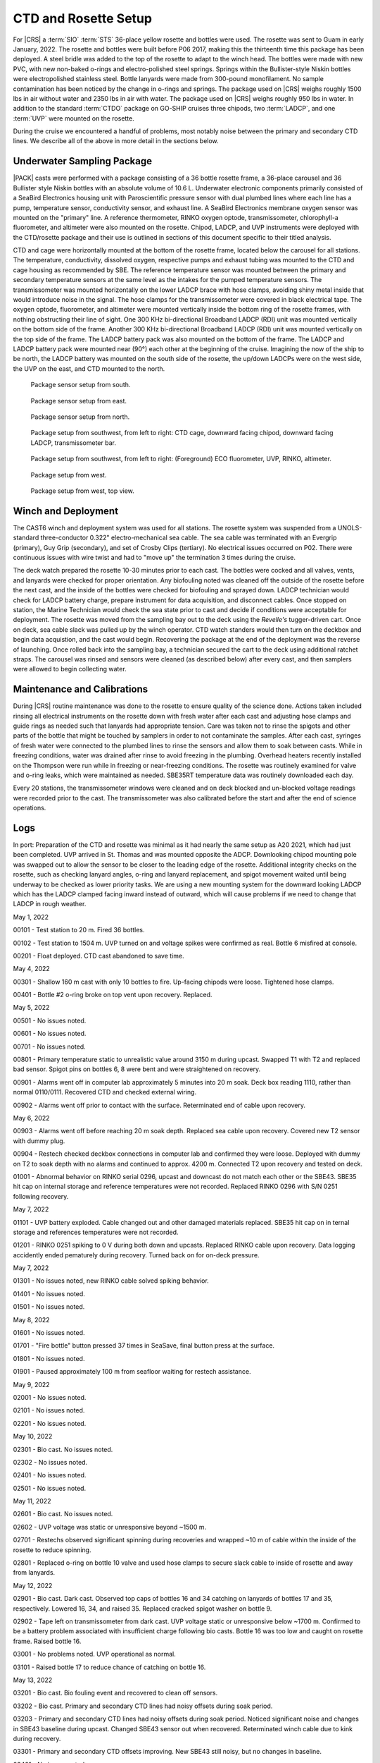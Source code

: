 
CTD and Rosette Setup
=====================

For |CRS| a :term:`SIO` :term:`STS` 36-place yellow rosette and bottles were used.
The rosette was sent to Guam in early January, 2022.
The rosette and bottles were built before P06 2017, making this the thirteenth time this package has been deployed.
A steel bridle was added to the top of the rosette to adapt to the winch head.
The bottles were made with new PVC, with new non-baked o-rings and electro-polished steel springs.
Springs within the Bullister-style Niskin bottles were electropolished stainless steel.
Bottle lanyards were made from 300-pound monofilament.
No sample contamination has been noticed by the change in o-rings and springs.
The package used on |CRS| weighs roughly 1500 lbs in air without water and 2350 lbs in air with water.
The package used on |CRS| weighs roughly 950 lbs in water.
In addition to the standard :term:`CTDO` package on GO-SHIP cruises three chipods, two :term:`LADCP`, and one :term:`UVP` were mounted on the rosette.

During the cruise we encountered a handful of problems, most notably noise between the primary and secondary CTD lines.
We describe all of the above in more detail in the sections below.

Underwater Sampling Package
---------------------------

|PACK| casts were performed with a package consisting of a 36 bottle rosette frame, a 36-place carousel and 36 Bullister style Niskin bottles with an absolute volume of 10.6 L.
Underwater electronic components primarily consisted of a SeaBird Electronics housing unit with Paroscientific pressure sensor with dual plumbed lines where each line has a pump, temperature sensor, conductivity sensor, and exhaust line.
A SeaBird Electronics membrane oxygen sensor was mounted on the "primary" line.
A reference thermometer, RINKO oxygen optode, transmissometer, chlorophyll-a fluorometer, and altimeter were also mounted on the rosette.
Chipod, LADCP, and UVP instruments were deployed with the CTD/rosette package and their use is outlined in sections of this document specific to their titled analysis.

CTD and cage were horizontally mounted at the bottom of the rosette frame, located below the carousel for all stations.
The temperature, conductivity, dissolved oxygen, respective pumps and exhaust tubing was mounted to the CTD and cage housing as recommended by SBE.
The reference temperature sensor was mounted between the primary and secondary temperature sensors at the same level as the intakes for the pumped temperature sensors.
The transmissometer was mounted horizontally on the lower LADCP brace with hose clamps, avoiding shiny metal inside that would introduce noise in the signal.
The hose clamps for the transmissometer were covered in black electrical tape.
The oxygen optode, fluorometer, and altimeter were mounted vertically inside the bottom ring of the rosette frames, with nothing obstructing their line of sight.
One 300 KHz bi-directional Broadband LADCP (RDI) unit was mounted vertically on the bottom side of the frame.
Another 300 KHz bi-directional Broadband LADCP (RDI) unit was mounted vertically on the top side of the frame.
The LADCP battery pack was also mounted on the bottom of the frame.
The LADCP and LADCP battery pack were mounted near (90°) each other at the beginning of the cruise.
Imagining the now of the ship to be north, the LADCP battery was mounted on the south side of the rosette, the up/down LADCPs were on the west side, the UVP on the east, and CTD mounted to the north.

.. tabularcolumns:: |l|l|l|l|l|l|

.. csv-table::
  :header-rows: 1
  :file: sio_equipment.csv

.. figure:: images/rosette/rosette_south.*

  Package sensor setup from south.

.. figure:: images/rosette/rosette_east.*

  Package sensor setup from east.

.. figure:: images/rosette/rosette_north.*

  Package sensor setup from north.

.. figure:: images/rosette/rosette_northwest_bottom.*

  Package setup from southwest, from left to right: CTD cage, downward facing chipod, downward facing LADCP, transmissometer bar.

.. figure:: images/rosette/rosette_southeast_bottom.*

  Package setup from southwest, from left to right: (Foreground) ECO fluorometer, UVP, RINKO, altimeter.

.. figure:: images/rosette/rosette_west_bottom.*

  Package setup from west.

.. figure:: images/rosette/rosette_west_top.*

  Package  setup from west, top view.

Winch and Deployment
--------------------
The CAST6 winch and deployment system was used for all stations.
The rosette system was suspended from a UNOLS-standard three-conductor 0.322" electro-mechanical sea cable.
The sea cable was terminated with an Evergrip (primary), Guy Grip (secondary), and set of Crosby Clips (tertiary).
No electrical issues occurred on P02.
There were continuous issues with wire twist and had to "move up" the termination 3 times during the cruise.

The deck watch prepared the rosette 10-30 minutes prior to each cast.
The bottles were cocked and all valves, vents, and lanyards were checked for proper orientation.
Any biofouling noted was cleaned off the outside of the rosette before the next cast, and the inside of the bottles were checked for biofouling and sprayed down.
LADCP technician would check for LADCP battery charge, prepare instrument for data acquisition, and disconnect cables.
Once stopped on station, the Marine Technician would check the sea state prior to cast and decide if conditions were acceptable for deployment.
The rosette was moved from the sampling bay out to the deck using the *Revelle's* tugger-driven cart.
Once on deck, sea cable slack was pulled up by the winch operator.
CTD watch standers would then turn on the deckbox and begin data acquistion, and the cast would begin.
Recovering the package at the end of the deployment was the reverse of launching.
Once rolled back into the sampling bay, a technician secured the cart to the deck using additional ratchet straps.
The carousel was rinsed and sensors were cleaned (as described below) after every cast, and then samplers were allowed to begin collecting water.

Maintenance and Calibrations
----------------------------

During |CRS| routine maintenance was done to the rosette to ensure quality of the science done.
Actions taken included rinsing all electrical instruments on the rosette down with fresh water after each cast and adjusting hose clamps and guide rings as needed such that lanyards had appropriate tension.
Care was taken not to rinse the spigots and other parts of the bottle that might be touched by samplers in order to not contaminate the samples.
After each cast, syringes of fresh water were connected to the plumbed lines to rinse the sensors and allow them to soak between casts.
While in freezing conditions, water was drained after rinse to avoid freezing in the plumbing.
Overhead heaters recently installed on the Thompson were run while in freezing or near-freezing conditions.
The rosette was routinely examined for valve and o-ring leaks, which were maintained as needed.
SBE35RT temperature data was routinely downloaded each day.

Every 20 stations, the transmissometer windows were cleaned and on deck blocked and un-blocked voltage readings were recorded prior to the cast.
The transmissometer was also calibrated before the start and after the end of science operations.

Logs
----
In port: Preparation of the CTD and rosette was minimal as it had nearly the same setup as A20 2021, which had just been completed.
UVP arrived in St. Thomas and was mounted opposite the ADCP.
Downlooking chipod mounting pole was swapped out to allow the sensor to be closer to the leading edge of the rosette.
Additional integrity checks on the rosette, such as checking lanyard angles, o-ring and lanyard replacement, and spigot movement waited until being underway to be checked as lower priority tasks.
We are using a new mounting system for the downward looking LADCP which has the LADCP clamped facing inward instead of outward, which will cause problems if we need to change that LADCP in rough weather.


May 1, 2022

00101 - Test station to 20 m. Fired 36 bottles.

00102 - Test station to 1504 m. UVP turned on and voltage spikes were confirmed as real. Bottle 6 misfired at console.

00201 - Float deployed. CTD cast abandoned to save time.

May 4, 2022

00301 - Shallow 160 m cast with only 10 bottles to fire. Up-facing chipods were loose. Tightened hose clamps.

00401 - Bottle #2 o-ring broke on top vent upon recovery. Replaced.

May 5, 2022

00501 - No issues noted.

00601 - No issues noted.

00701 - No issues noted.

00801 - Primary temperature static to unrealistic value around 3150 m during upcast. Swapped T1 with T2 and replaced bad sensor. Spigot pins on bottles 6, 8 were bent and were straightened on recovery.

00901 - Alarms went off in computer lab approximately 5 minutes into 20 m soak. Deck box reading 1110, rather than normal 0110/0111. Recovered CTD and checked external wiring.

00902 - Alarms went off prior to contact with the surface. Reterminated end of cable upon recovery.

May 6, 2022

00903 - Alarms went off before reaching 20 m soak depth. Replaced sea cable upon recovery. Covered new T2 sensor with dummy plug.

00904 - Restech checked deckbox connections in computer lab and confirmed they were loose. Deployed with dummy on T2 to soak depth with no alarms and continued to approx. 4200 m. Connected T2 upon recovery and tested on deck.

01001 - Abnormal behavior on RINKO serial 0296, upcast and downcast do not match each other or the SBE43. SBE35 hit cap on internal storage and reference temperatures were not recorded. Replaced RINKO 0296 with S/N 0251 following recovery.

May 7, 2022

01101 - UVP battery exploded. Cable changed out and other damaged materials replaced. SBE35 hit cap on in ternal storage and references temperatures were not recorded.

01201 - RINKO 0251 spiking to 0 V during both down and upcasts. Replaced RINKO cable upon recovery. Data logging accidently ended pematurely during recovery. Turned back on for on-deck pressure.

May 7, 2022

01301 - No issues noted, new RINKO cable solved spiking behavior.

01401 - No issues noted.

01501 - No issues noted.

May 8, 2022

01601 - No issues noted.

01701 - "Fire bottle" button pressed 37 times in SeaSave, final button press at the surface.

01801 - No issues noted.

01901 - Paused approximately 100 m from seafloor waiting for restech assistance.

May 9, 2022

02001 - No issues noted.

02101 - No issues noted.

02201 - No issues noted.

May 10, 2022

02301 - Bio cast. No issues noted.

02302 - No issues noted.

02401 - No issues noted.

02501 - No issues noted.

May 11, 2022

02601 - Bio cast. No issues noted.

02602 - UVP voltage was static or unresponsive beyond ~1500 m. 

02701 - Restechs observed significant spinning during recoveries and wrapped ~10 m of cable within the inside of the rosette to reduce spinning.

02801 - Replaced o-ring on bottle 10 valve and used hose clamps to secure slack cable to inside of rosette and away from lanyards.

May 12, 2022

02901 - Bio cast. Dark cast. Observed top caps of bottles 16 and 34 catching on lanyards of bottles 17 and 35, respectively. Lowered 16, 34, and raised 35. Replaced cracked spigot washer on bottle 9.

02902 - Tape left on transmissometer from dark cast. UVP voltage static or unresponsive below ~1700 m. Confirmed to be a battery problem associated with insufficient charge following bio casts. Bottle 16 was too low and caught on rosette frame. Raised bottle 16.

03001 - No problems noted. UVP operational as normal.

03101 - Raised bottle 17 to reduce chance of catching on bottle 16.

May 13, 2022

03201 - Bio cast. Bio fouling event and recovered to clean off sensors.

03202 - Bio cast. Primary and secondary CTD lines had noisy offsets during soak period.

03203 - Primary and secondary CTD lines had noisy offsets during soak period. Noticed significant noise and changes in SBE43 baseline during upcast. Changed SBE43 sensor out when recovered. Reterminated winch cable due to kink during recovery.

03301 - Primary and secondary CTD offsets improving. New SBE43 still noisy, but no changes in baseline.

03401 - No issues noted.

May 14, 2022

03501 - Bio cast. No issues noted.

03502 - SBE43 a little noisy after 1200 m.

03601 - No issues noted.

03701 - Adjusted guide rings on bottles 2, 31.

May 15, 2022

03801 - Bio cast.

03802 - No issues noted.

03901 - No issues noted.

04001 - Primary and secondary offsets significantly noisy and spiky. Recovered CTD and tested pumps. Replaced secondary temperature sensor.

04002 - Primary and secondary offsets still noisy. Recovered CTD, tested pumps, and replaced primary temperature sensor.

04003 - Offsets still noisy at soak depth. Deployed regardless and noise dissapated by 150 m depth. Noise may have been related to ship heave and pycnocline depth.

May 16, 2022

04101 - Bio cast. Noisy soak.

04102 - Noisy soak. Replaced primary pump to attempt to remedy soak noise.

04201 - Chipod 14-32 (top) had popped loose and flooded. Replaced with 14-36. Replaced secondary pump to attempt to remedy soak noise. Bottom spring to cap connection broke on bottle 6. Crimped new line and reattached cap prior to 04301.

04301 - No issues noted.

May 17, 2022

04401 - Bio cast. Crimp on bottom of bottle 6 failed. Reattached spring with knot.

04402 - No issues noted.

04501 - Bottle 19 suspected of mistrip.

04601 - No issues noted.

May 18, 2022

04701 - Bio cast.

04702 - Valve o-ring broken on bottle 1.

04801 - Bottle 19 confirmed to be mistripping on 04501 and 04801. Raised bottle 19 for better lanyard angle with carousel.

04901 - Bottle 19 fired. SBE43 noisy around 4000 m.

May 19, 2022

05001 - Bio cast. Soak is still noisy. Replaced primary pump.

05002 - Soak is still noisy. Replaced secondary pump.

05101 - Replaced o-rings on bottles 4, 6, 11, 12, 16, 20, 23, 26, 27. RINKO was loose.

05201 - Primary and secondary offsets noisy and spiky up to 30 m. Bottle 19 suspected of mistrip.

May 20, 2022

05301 - Bio cast. Bottles not fired sequentially.

05302 - No issues noted.

05401 - Bottle 19 came up empty. Changed out carousel latch. Raised bottle 19 to highest position possible.

05501 - No issues noted.

May 21, 2022

05601 - Bio cast. Changed pump Y cable to attempt to improve temperature and conductivity offsets.

05602 - No change in soak noise.

05701 - UVP suspected of slipping.

05801 - No issues noted.

05901 - Bio cast. No issues noted.

May 22, 2022

05902 - No issues noted.

06001 - No issues noted.

06101 - No issues noted.

06201 - Bio cast. Dark cast. Grease on vent of bottle 24 when recovered.

May 23, 2022

06202 - No issues noted.

06301 - No issues noted.

06401 - Bottle 16 accidently fired at 1615 m while CTD was moving.

06501 - Bio cast. No issues noted.

06502 - No issues noted.

May 24, 2022

06601 - No issues noted.

06701 - No issues noted.

06801 - Bio cast. No issues noted.

06802 - No issues noted.

May 25, 2022

06901 - Bottle 16 came up empty. Lower cap caught on rosette frame. Raised bottle 16 to ensure better closure.

07001 - Rinsed lower 600 m of winch wire upon rosette recovery.

07101 - Bio cast. No issues noted.

07102 - Biofouling event but sampling and CTD data look normal.

May 26, 2022

07201 - Spigot on niskin 33 replaced after sampling as it was suspected of leaking when subsampled.

07301 - No issues noted.

07401 - Bio cast.

07402 - Spiky offsets in primary and secondary CTD lines during downcast.

07501 - Lanyard of bottle 19 caught in top of bottle 20. Remade lanyard.

May 27, 2022

07601 - No issues noted.

07701 - Bio cast. No issues noted.

07702 - No issues noted.

07801 - No issues noted.

07901 - No issues noted.

May 28, 2022

08001 - Bio cast. No issues noted.

08002 - Cast delayed 10 minutes due to personnel miscommunication.

08101 - Considerable difference between upcast and downcast in oxygen sensors.

08201 - No issues noted.

May 29, 2022

08301 - Bio cast. No issues noted.

08302 - No issues noted.

08401 - Complaints of tightness on bottle 10 spigot. Replaced spigot with no signs of problems in old o-rings.

08501 - Spiked in offsets between primary and secondary CTD sensors at depths of 700 - 1240 m.

May 30, 2022

08601 - Bio cast. Spigot on bottle 13 was hard to depress and was replaced after sampling.

08602 - No issues noted.

08701 - No issues noted.

08801 - No issues noted.

08901 - Bio cast. Replaced spigot on bottle 6. Offsets in primary and secondary CTD sensors were noisy and spiky.

08902 - Bottle 24 not sealed upon recovery due to collision with top bar. Lowered bottle 24 1/4" after sampling.

May 31, 2022

09001 - No issues noted.

09101 - No issues noted.

09201 - Bio cast. Dark cast. No issues noted.

09202 - No issues noted.

June 1, 2022

09301 - SBE43 noisy at depths exceeding 800 m. Changed SBE43 out when recovered.

09401 - Bottle 19 lanyard caught in top of bottle 20. Remade lanyard. Biofouling on bottles 10 - 13. New SBE43 still noisy at depth.

09501 - Bio cast. No issues noted.

09502 - SBE43 noisy at depths exceeding 800 m. Changed SBE43 cable out when recovered.

09601 - No issues noted.

June 2, 2022

09701 - No issues noted.

09801 - Bio cast. Significant noise in CTD primary and secondary sensors at soak depth.

09802 - Bottle 16 came up warm (8 degrees warmer than it should have), suggesting mistrip. Raised bottle 16 and 17 to ensure bottle 16 closed and did not get caught in lanyard of 17.

09901 - No issues noted.

June 3, 2022

10001 - No issues noted.

10101 - Bio cast. No issues noted.

10102 - SBE43 noisy after 800 m during downcast.

10201 - Bottle 30 accidently skipped, with bottle 31 fired at 30's intended depth.

June 4, 2022

10301 - No issues noted.

10401 - Bio cast. Offsets in primary and secondary CTD sensors became very spiky at 500 m during upcast. Adjusted secondary pump height upon recovery.

10402 - Adjusted heights and orientations on bottles 1, 4, 20. Adjusted guide rings on 1, 31, and 33.

10501 - SBE43 is less noisy than rest of cruise.

10601 - No issues noted.

June 5, 2022

10701 - Bio cast. Added additional hoseclamp to primary pump tubing.

10702 - No issues noted.

10801 - No issues noted.

10901 - Bottle 19 lanyard caught in top of bottle 20. Remade lanyard and adjusted rest of lanyard to ensure lanyard angled toward 18 when fired, rather than 20. Many spikes in T and S sensor offsets in upper 120 m due to considerable ship heave.

No issues noted.

11001 - Bio cast. No issues noted.

11002 - No issues noted.

11101 - No issues noted.

11201 - No issues noted.

June 7, 2022

11301 - Bio cast. Dark cast. No issues noted.

11302 - No issues noted.

11401 - Bottle 13 leaking from bottom during sampling on deck. Changed o-ring.

11501 - Bottle 19 lanyard caught in top of bottle 20. Remade lanyard and further adjusted bottle 19 by lowering to original height.

11601 - Bio cast. No issues noted.

June 8, 2022

11602 - No issues noted.

11701 - No issues noted.


Sensor Problems
---------------

*T,C offsets*: During 20 m soak, sensor offsets in primary and secondary lines (T2 - T1, C2 - C1) were noisy or spiky following station 32. This was occasionally exacerbated by ship heave within a steep density gradient.

*SBE43*: SBE43 |O2| was consistently noisy at depths of 800 m or greater on downcasts and upcasts following station 32. This improved around station 104, where the height of the secondary pump was lowered.